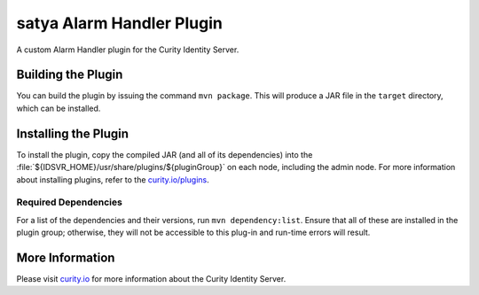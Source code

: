 satya Alarm Handler Plugin
=============================================

A custom Alarm Handler plugin for the Curity Identity Server.

Building the Plugin
~~~~~~~~~~~~~~~~~~~

You can build the plugin by issuing the command ``mvn package``. This will produce a JAR file in the ``target`` directory,
which can be installed.

Installing the Plugin
~~~~~~~~~~~~~~~~~~~~~

To install the plugin, copy the compiled JAR (and all of its dependencies) into the :file:`${IDSVR_HOME}/usr/share/plugins/${pluginGroup}`
on each node, including the admin node. For more information about installing plugins, refer to the `curity.io/plugins`_.

Required Dependencies
"""""""""""""""""""""

For a list of the dependencies and their versions, run ``mvn dependency:list``. Ensure that all of these are installed in
the plugin group; otherwise, they will not be accessible to this plug-in and run-time errors will result.

More Information
~~~~~~~~~~~~~~~~

Please visit `curity.io`_ for more information about the Curity Identity Server.

.. _curity.io/plugins: https://support.curity.io/docs/latest/developer-guide/plugins/index.html#plugin-installation
.. _curity.io: https://curity.io/
